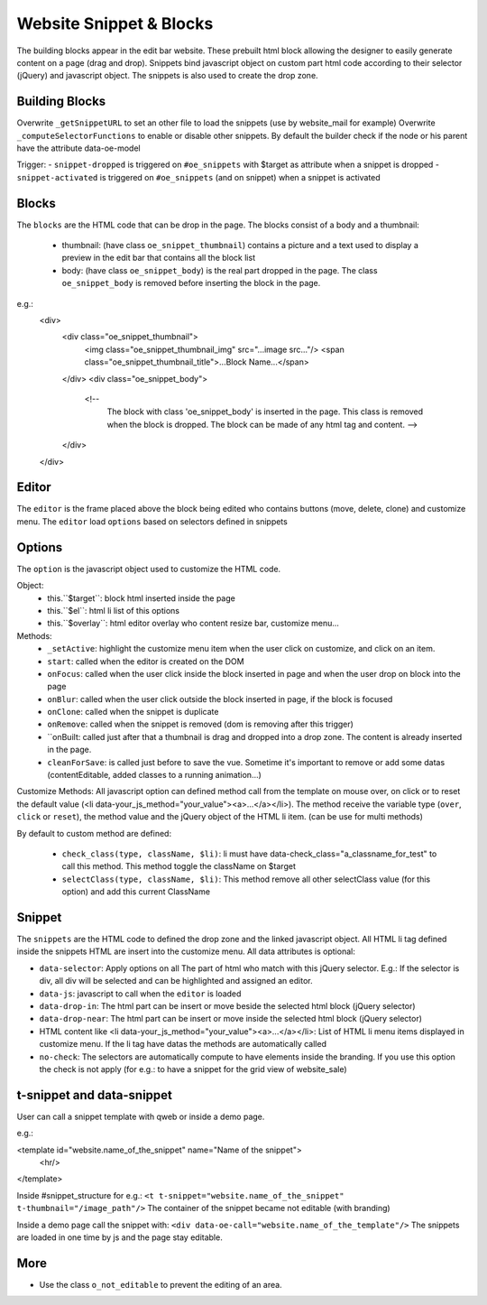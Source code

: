 Website Snippet & Blocks
========================

The building blocks appear in the edit bar website. These prebuilt html block
allowing the designer to easily generate content on a page (drag and drop).
Snippets bind javascript object on custom part html code according to their
selector (jQuery) and javascript object. The snippets is also used to create
the drop zone.


Building Blocks
+++++++++++++++

Overwrite ``_getSnippetURL`` to set an other file to load the snippets (use by
website_mail for example)
Overwrite ``_computeSelectorFunctions`` to enable or disable other snippets. By default
the builder check if the node or his parent have the attribute data-oe-model

Trigger:
- ``snippet-dropped`` is triggered on ``#oe_snippets`` with $target as attribute when a snippet is dropped
- ``snippet-activated`` is triggered on ``#oe_snippets`` (and on snippet) when a snippet is activated


Blocks
++++++

The ``blocks`` are the HTML code that can be drop in the page. The blocks consist
of a body and a thumbnail:
 - thumbnail:
   (have class ``oe_snippet_thumbnail``) contains a picture and a text used to
   display a preview in the edit bar that contains all the block list
 - body:
   (have class ``oe_snippet_body``) is the real part dropped in the page. The class
   ``oe_snippet_body`` is removed before inserting the block in the page.
e.g.:
    <div>
        <div class="oe_snippet_thumbnail">
            <img class="oe_snippet_thumbnail_img" src="...image src..."/>
            <span class="oe_snippet_thumbnail_title">...Block Name...</span>
        </div>
        <div class="oe_snippet_body">
            <!--
                The block with class 'oe_snippet_body' is inserted in the page.
                This class is removed when the block is dropped.
                The block can be made of any html tag and content. -->
        </div>
    </div>


Editor
++++++

The ``editor`` is the frame placed above the block being edited who contains buttons
(move, delete, clone) and customize menu. The ``editor`` load ``options`` based on
selectors defined in snippets


Options
+++++++

The ``option`` is the javascript object used to customize the HTML code.

Object:
 - this.``$target``:
   block html inserted inside the page
 - this.``$el``:
   html li list of this options
 - this.``$overlay``:
   html editor overlay who content resize bar, customize menu...

Methods:
 - ``_setActive``:
   highlight the customize menu item when the user click on customize, and click on
   an item.
 - ``start``:
   called when the editor is created on the DOM
 - ``onFocus``:
   called when the user click inside the block inserted in page and when the
   user drop on block into the page
 - ``onBlur``:
   called when the user click outside the block inserted in page, if the block
   is focused
 - ``onClone``:
   called when the snippet is duplicate
 - ``onRemove``:
   called when the snippet is removed (dom is removing after this trigger)
 - ``onBuilt:
   called just after that a thumbnail is drag and dropped into a drop zone.
   The content is already inserted in the page.
 - ``cleanForSave``:
   is called just before to save the vue. Sometime it's important to remove or add
   some datas (contentEditable, added classes to a running animation...)

Customize Methods:
All javascript option can defined method call from the template on mouse over, on
click or to reset the default value (<li data-your_js_method="your_value"><a>...</a></li>).
The method receive the variable type (``over``, ``click`` or ``reset``), the method
value and the jQuery object of the HTML li item. (can be use for multi methods)

By default to custom method are defined:

 - ``check_class(type, className, $li)``:
   li must have data-check_class="a_classname_for_test" to call this method. This method
   toggle the className on $target
 - ``selectClass(type, className, $li)``:
   This method remove all other selectClass value (for this option) and add this current ClassName



Snippet
+++++++

The ``snippets`` are the HTML code to defined the drop zone and the linked javascript object.
All HTML li tag defined inside the snippets HTML are insert into the customize menu. All
data attributes is optional:

- ``data-selector``:
  Apply options on all The part of html who match with this jQuery selector.
  E.g.: If the selector is div, all div will be selected and can be highlighted and assigned an editor.
- ``data-js``:
  javascript to call when the ``editor`` is loaded
- ``data-drop-in``:
  The html part can be insert or move beside the selected html block (jQuery selector)
- ``data-drop-near``:
  The html part can be insert or move inside the selected html block (jQuery selector)
- HTML content like <li data-your_js_method="your_value"><a>...</a></li>:
  List of HTML li menu items displayed in customize menu. If the li tag have datas the methods are
  automatically called
- ``no-check``:
  The selectors are automatically compute to have elements inside the branding. If you use this option
  the check is not apply (for e.g.: to have a snippet for the grid view of website_sale)

t-snippet and data-snippet
++++++++++++++++++++++++++

User can call a snippet template with qweb or inside a demo page.

e.g.:

<template id="website.name_of_the_snippet" name="Name of the snippet">
  <hr/>
</template>

Inside #snippet_structure for e.g.: ``<t t-snippet="website.name_of_the_snippet" t-thumbnail="/image_path"/>``
The container of the snippet became not editable (with branding)

Inside a demo page call the snippet with: ``<div data-oe-call="website.name_of_the_template"/>``
The snippets are loaded in one time by js and the page stay editable.

More
++++

- Use the class ``o_not_editable`` to prevent the editing of an area.
